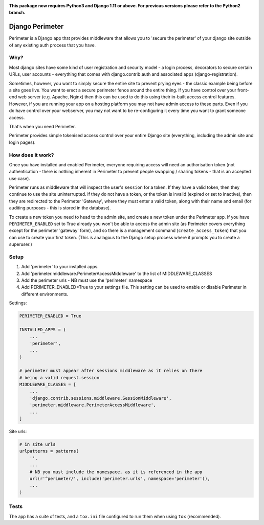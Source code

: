 .. image:: https://badge.fury.io/py/django-perimeter.svg
    :target: https://badge.fury.io/py/django-perimeter

.. image:: https://travis-ci.org/yunojuno/django-perimeter.svg?branch=master
    :target: https://travis-ci.org/yunojuno/django-perimeter

**This package now requires Python3 and Django 1.11 or above. For previous versions please refer to the Python2 branch.**

Django Perimeter
================

Perimeter is a Django app that provides middleware that allows you to 'secure the perimeter' of your django site outside of any existing auth process that you have.

Why?
----

Most django sites have some kind of user registration and security model - a login process, decorators to secure certain URLs, user accounts - everything that comes with django.contrib.auth and associated apps (django-registration).

Sometimes, however, you want to simply secure the entire site to prevent prying eyes - the classic example being before a site goes live. You want to erect a secure perimeter fence around the entire thing. If you have control over your front-end web server (e.g. Apache, Nginx) then this can be used to do this using their in-built access control features. However, if you are running your app on a hosting platform you may not have admin access to these parts. Even if you do have control over your webserver, you may not want to be re-configuring it every time you want to grant someone access.

That's when you need Perimeter.

Perimeter provides simple tokenised access control over your entire Django site (everything, including the admin site and login pages).

How does it work?
-----------------

Once you have installed and enabled Perimeter, everyone requiring access will need an authorisation token (not authentication - there is nothing inherent in Perimeter to prevent people swapping / sharing tokens - that is an accepted use case).

Perimeter runs as middleware that will inspect the user's ``session`` for a
token. If they have a valid token, then they continue to use the site uninterrupted. If they do not have a token, or the token is invalid (expired or set to inactive), then they are redirected to the Perimeter 'Gateway', where they must enter a valid token, along with their name and email (for auditing purposes - this is stored in the database).

To create a new token you need to head to the admin site, and create a new token under the Perimeter app. If you have ``PERIMETER_ENABLED`` set to True already you won't be able to access the admin site (as Perimeter covers everything except for the perimeter 'gateway' form), and so there is a management command (``create_access_token``) that you can use to create your first token. (This is analagous to the Django setup process where it prompts you to create a superuser.)

Setup
-----

1. Add 'perimeter' to your installed apps.
2. Add 'perimeter.middleware.PerimeterAccessMiddleware' to the list of MIDDLEWARE_CLASSES
3. Add the perimeter urls - NB must use the 'perimeter' namespace
4. Add PERIMETER_ENABLED=True to your settings file. This setting can be used to enable or disable Perimeter in different environments.


Settings:

.. code:: python

    PERIMETER_ENABLED = True

    INSTALLED_APPS = (
        ...
        'perimeter',
        ...
    )

    # perimeter must appear after sessions middleware as it relies on there
    # being a valid request.session
    MIDDLEWARE_CLASSES = [
        ...
        'django.contrib.sessions.middleware.SessionMiddleware',
        'perimeter.middleware.PerimeterAccessMiddleware',
        ...
    ]

Site urls:

.. code:: python

    # in site urls
    urlpatterns = patterns(
        '',
        ...
        # NB you must include the namespace, as it is referenced in the app
        url(r'^perimeter/', include('perimeter.urls', namespace='perimeter')),
        ...
    )

Tests
-----

The app has a suite of tests, and a ``tox.ini`` file configured to run them when using ``tox`` (recommended).
